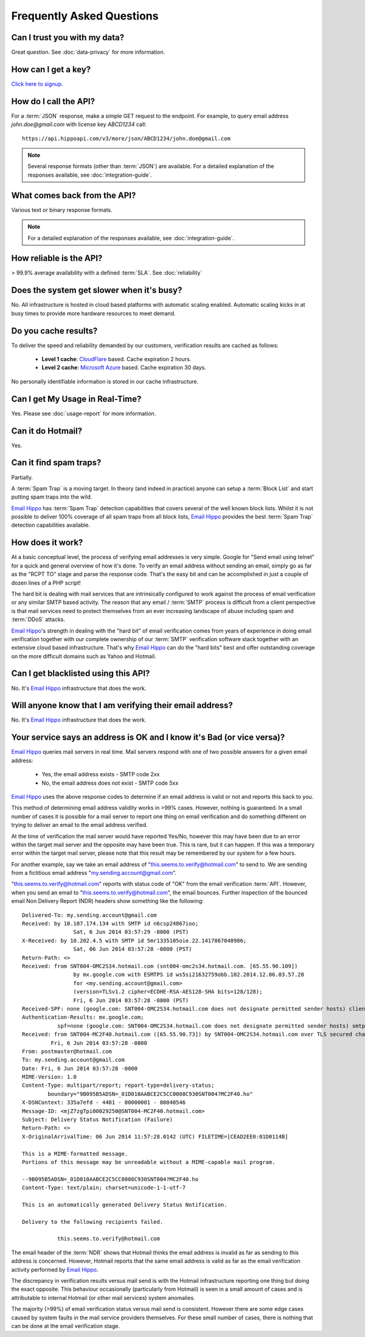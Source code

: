 .. _Click here to signup: https://register.emailhippo.com
.. _portal: https://portal.emailhippo.com
.. _Email Hippo: https://www.emailhippo.com
.. _CloudFlare: https://www.cloudflare.com/
.. _Microsoft Azure: https://azure.microsoft.com

Frequently Asked Questions
==========================

Can I trust you with my data?
-----------------------------
Great question. See :doc:`data-privacy` for more information.

How can I get a key?
--------------------
`Click here to signup`_.

How do I call the API?
----------------------
For a :term:`JSON` response, make a simple GET request to the endpoint. For example, to query email address *john.doe@gmail.com* with license key *ABCD1234* call:

::
	
	https://api.hippoapi.com/v3/more/json/ABCD1234/john.doe@gmail.com

.. note:: Several response formats (other than :term:`JSON`) are available. For a detailed explanation of the responses available, see :doc:`integration-guide`.
	

What comes back from the API?
-----------------------------
Various text or binary response formats.

.. note:: For a detailed explanation of the responses available, see :doc:`integration-guide`.

How reliable is the API?
------------------------
> 99.9% average availability with a defined :term:`SLA`. See :doc:`reliability`

Does the system get slower when it's busy?
------------------------------------------
No. All infrastructure is hosted in cloud based platforms with automatic scaling enabled. Automatic scaling kicks in at busy times to provide more hardware resources to meet demand.

Do you cache results?
---------------------
To deliver the speed and reliability demanded by our customers, verification results are cached as follows:

 * **Level 1 cache**: `CloudFlare`_ based. Cache expiration 2 hours.
 * **Level 2 cache**: `Microsoft Azure`_ based. Cache expiration 30 days.
 
No personally identifiable information is stored in our cache infrastructure.

Can I get My Usage in Real-Time?
--------------------------------
Yes. Please see :doc:`usage-report` for more information.

Can it do Hotmail?
------------------
Yes.

Can it find spam traps?
-----------------------
Partially.

A :term:`Spam Trap` is a moving target. In theory (and indeed in practice) anyone can setup a :term:`Block List` and start putting spam traps into the wild.

`Email Hippo`_ has :term:`Spam Trap` detection capabilities that covers several of the well known block lists. Whilst it is not possible to deliver 100% coverage of all spam traps from all block lists, `Email Hippo`_ provides the best :term:`Spam Trap` detection capabilities available.

How does it work?
-----------------
At a basic conceptual level, the process of verifying email addresses is very simple. Google for \"Send email using telnet\" for a quick and general overview of how it's done. To verify an email address without sending an email, simply go as far as the \"RCPT TO\" stage and parse the response code. That's the easy bit and can be accomplished in just a couple of dozen lines of a PHP script!

The hard bit is dealing with mail services that are intrinsically configured to work against the process of email verification or any similar SMTP based activity. The reason that any email / :term:`SMTP` process is difficult from a client perspective is that mail services need to protect themselves from an ever increasing landscape of abuse including spam and :term:`DDoS` attacks.

`Email Hippo`_'s strength in dealing with the \"hard bit\" of email verification comes from years of experience in doing email verification together with our complete ownership of our :term:`SMTP` verification software stack together with an extensive cloud based infrastructure. That's why `Email Hippo`_ can do the \"hard bits\" best and offer outstanding coverage on the more difficult domains such as Yahoo and Hotmail.

Can I get blacklisted using this API?
-------------------------------------
No. It's `Email Hippo`_ infrastructure that does the work.

Will anyone know that I am verifying their email address?
---------------------------------------------------------
No. It's `Email Hippo`_ infrastructure that does the work.

Your service says an address is OK and I know it's Bad (or vice versa)?
-----------------------------------------------------------------------
`Email Hippo`_ queries mail servers in real time. Mail servers respond with one of two possible answers for a given email address:

 * Yes, the email address exists - SMTP code 2xx
 * No, the email address does not exist - SMTP code 5xx

`Email Hippo`_ uses the above response codes to determine if an email address is valid or not and reports this back to you.

This method of determining email address validity works in >99% cases. However, nothing is guaranteed. In a small number of cases it is possible for a mail server to report one thing on email verification and do something different on trying to deliver an email to the email address verified.

At the time of verification the mail server would have reported Yes/No, however this may have been due to an error within the target mail server and the opposite may have been true. This is rare, but it can happen. If this was a temporary error within the target mail server, please note that this result may be remembered by our system for a few hours.

For another example, say we take an email address of "this.seems.to.verify@hotmail.com" to send to. We are sending from a fictitious email address "my.sending.account@gmail.com".

"this.seems.to.verify@hotmail.com" reports with status code of "OK" from the email verification :term:`API`. However, when you send an email to "this.seems.to.verify@hotmail.com", the email bounces. 
Further inspection of the bounced email Non Delivery Report (NDR) headers show something like the following:

:: 

	Delivered-To: my.sending.account@gmail.com
	Received: by 10.107.174.134 with SMTP id n6csp24867ioo;
			Sat, 6 Jun 2014 03:57:29 -0800 (PST)
	X-Received: by 10.202.4.5 with SMTP id 5mr1335105oie.22.1417867048986;
			Sat, 06 Jun 2014 03:57:28 -0800 (PST)
	Return-Path: <>
	Received: from SNT004-OMC2S34.hotmail.com (snt004-omc2s34.hotmail.com. [65.55.90.109])
			by mx.google.com with ESMTPS id ws5si21632759obb.102.2014.12.06.03.57.28
			for <my.sending.account@gmail.com>
			(version=TLSv1.2 cipher=ECDHE-RSA-AES128-SHA bits=128/128);
			Fri, 6 Jun 2014 03:57:28 -0800 (PST)
	Received-SPF: none (google.com: SNT004-OMC2S34.hotmail.com does not designate permitted sender hosts) client-ip=65.55.90.109;
	Authentication-Results: mx.google.com;
		   spf=none (google.com: SNT004-OMC2S34.hotmail.com does not designate permitted sender hosts) smtp.mail=
	Received: from SNT004-MC2F40.hotmail.com ([65.55.90.73]) by SNT004-OMC2S34.hotmail.com over TLS secured channel with Microsoft SMTPSVC(7.5.7601.22751);
		 Fri, 6 Jun 2014 03:57:28 -0800
	From: postmaster@hotmail.com
	To: my.sending.account@gmail.com
	Date: Fri, 6 Jun 2014 03:57:28 -0800
	MIME-Version: 1.0
	Content-Type: multipart/report; report-type=delivery-status;
		boundary="9B095B5ADSN=_01D010AABCE2C5CC0008C930SNT004?MC2F40.ho"
	X-DSNContext: 335a7efd - 4481 - 00000001 - 80040546
	Message-ID: <mjZ7zgTpi00029250@SNT004-MC2F40.hotmail.com>
	Subject: Delivery Status Notification (Failure)
	Return-Path: <>
	X-OriginalArrivalTime: 06 Jun 2014 11:57:28.0142 (UTC) FILETIME=[CEAD2EE0:01D0114B]

	This is a MIME-formatted message.  
	Portions of this message may be unreadable without a MIME-capable mail program.

	--9B095B5ADSN=_01D010AABCE2C5CC0008C930SNT004?MC2F40.ho
	Content-Type: text/plain; charset=unicode-1-1-utf-7

	This is an automatically generated Delivery Status Notification.

	Delivery to the following recipients failed.

		   this.seems.to.verify@hotmail.com


The email header of the :term:`NDR` shows that Hotmail thinks the email address is invalid as far as sending to this address is concerned. 
However, Hotmail reports that the same email address is valid as far as the email verification activity performed by `Email Hippo`_.

The discrepancy in verification results versus mail send is with the Hotmail infrastructure reporting one thing but doing the exact opposite. 
This behaviour occasionally (particularly from Hotmail) is seen in a small amount of cases and is attributable to internal Hotmail (or other mail services) system anomalies.

The majority (>99%) of email verification status versus mail send is consistent. However there are some edge cases caused by system faults in the mail service providers themselves. 
For these small number of cases, there is nothing that can be done at the email verification stage.
